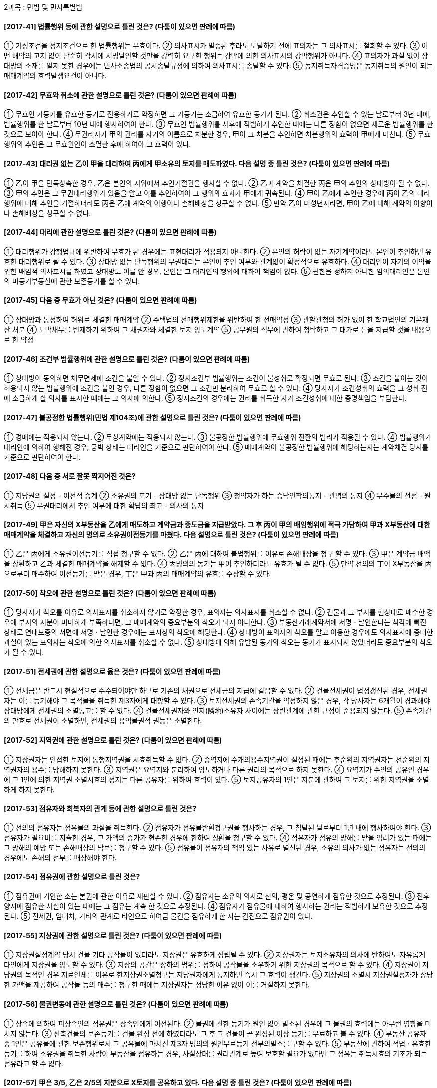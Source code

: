 2과목 : 민법 및 민사특별법

#### [2017-41] 법률행위 등에 관한 설명으로 틀린 것은? (다툼이 있으면 판례에 따름)
① 기성조건을 정지조건으로 한 법률행위는 무효이다.
② 의사표시가 발송된 후라도 도달하기 전에 표의자는 그 의사표시를 철회할 수 있다.
③ 어떤 해악의 고지 없이 단순히 각서에 서명날인할 것만을 강력히 요구한 행위는 강박에 의한 의사표시의 강박행위가 아니다.
④ 표의자가 과실 없이 상대방의 소재를 알지 못한 경우에는 민사소송법의 공시송달규정에 의하여 의사표시를 송달할 수 있다.
⑤ 농지취득자격증명은 농지취득의 원인이 되는 매매계약의 효력발생요건이 아니다.

#### [2017-42] 무효와 취소에 관한 설명으로 틀린 것은? (다툼이 있으면 판례에 따름)
① 무효인 가등기를 유효한 등기로 전용하기로 약정하면 그 가등기는 소급하여 유효한 동기가 된다.
② 취소권은 추인할 수 있는 날로부터 3년 내에, 법률행위를 한 날로부터 10년 내에 행사하여야 한다.
③ 무효인 법률행위를 사후에 적법하게 추인한 때에는 다른 정함이 없으면 새로운 법률행위를 한 것으로 보아야 한다.
④ 무권리자가 甲의 권리를 자기의 이름으로 처분한 경우, 甲이 그 처분을 추인하면 처분행위의 효력이 甲에게 미친다.
⑤ 무효행위의 추인은 그 무효원인이 소멸한 후에 하여야 그 효력이 있다.

#### [2017-43] 대리권 없는 乙이 甲을 대리하여 丙에게 甲소유의 토지를 매도하였다. 다음 설명 중 틀린 것은? (다툼이 있으면 판례에 따름)
① 乙이 甲을 단독상속한 경우, 乙은 본인의 지위에서 추인거절권을 행사할 수 없다.
② 乙과 계약을 체결한 丙은 甲의 추인의 상대방이 될 수 없다.
③ 甲의 추인은 그 무권대리행위가 있음을 알고 이를 추인하여야 그 행위의 효과가 甲에게 귀속된다.
④ 甲이 乙에게 추인한 경우에 丙이 乙의 대리행위에 대해 추인을 거절하더라도 丙은 乙에 계약의 이행이나 손해배상을 청구할 수 없다.
⑤ 만약 乙이 미성년자라면, 甲이 乙에 대해 계약의 이향이나 손해배상을 청구할 수 없다.

#### [2017-44] 대리에 관한 설명으로 틀린 것은? (다툼이 있으면 판례에 따름)
① 대리행위가 강행법규에 위반하여 무효가 된 경우에는 표현대리가 적용되지 아니한다.
② 본인의 허락이 없는 자기계약이라도 본인이 추인하면 유효한 대리행위로 될 수 있다.
③ 상대방 없는 단독행위의 무권대리는 본인이 추인 여부와 관계없이 확정적으로 유효하다.
④ 대리인이 자기의 이익을 위한 배임적 의사표시를 하였고 상대방도 이를 안 경우, 본인은 그 대리인의 행위에 대하여 책임이 없다.
⑤ 권한을 정하지 아니한 임의대리인은 본인의 미등기부동산에 관한 보존등기를 할 수 있다.

#### [2017-45] 다음 중 무효가 아닌 것은? (다툼이 있으면 판례에 따름)
① 상대방과 통정하여 허위로 체결한 매매계약
② 주택법의 전매행위제한을 위반하여 한 전매약정
③ 관할관청의 허가 없이 한 학교법인의 기본재산 처분
④ 도박채무를 변제하기 위하여 그 채권자와 체결한 토지 양도계약
⑤ 공무원의 직무에 관하여 청탁하고 그 대가로 돈을 지급할 것을 내용으로 한 약정

#### [2017-46] 조건부 법률행위에 관한 설명으로 틀린 것은? (다툼이 있으면 판례에 따름)
① 상대방이 동의하면 채무면제에 조건을 붙일 수 있다.
② 정지조건부 법률행위는 조건이 불성취로 확정되면 무효로 된다.
③ 조건을 붙이는 것이 허용되지 않는 법률행위에 조건을 붙인 경우, 다른 정함이 없으면 그 조건만 분리하여 무효로 할 수 있다.
④ 당사자가 조건성취의 효력을 그 성취 전에 소급하게 할 의사를 표시한 때에는 그 의사에 의한다.
⑤ 정지조건의 경우에는 권리를 취득한 자가 조건성취에 대한 증명책임을 부담한다.

#### [2017-47] 불공정한 법률행위(민법 제104조)에 관한 설명으로 틀린 것은? (다툼이 있으면 판례에 따름)
① 경매에는 적용되지 않는다.
② 무상계약에는 적용되지 않는다.
③ 불공정한 법률행위에 무효행위 전환의 법리가 적용될 수 있다.
④ 법률행위가 대리인에 의하여 행해진 경우, 궁박 상태는 대리인을 기준으로 판단하여야 한다.
⑤ 매매계약이 불공정한 법률행위에 해당하는지는 계약체결 당시를 기준으로 판단하여야 한다.

#### [2017-48] 다음 중 서로 잘못 짝지어진 것은?
① 저당권의 설정 - 이전적 승계
② 소유권의 포기 - 상대방 없는 단독행위
③ 청약자가 하는 승낙연착의통지 - 관념의 통지
④ 무주물의 선점 - 원시취득
⑤ 무권대리에서 추인 여부에 대한 확답의 최고 - 의사의 통지

#### [2017-49] 甲은 자신의 X부동산을 乙에게 매도하고 계약금과 중도금을 지급받았다. 그 후 丙이 甲의 배임행위에 적극 가담하여 甲과 X부동산에 대한 매매계약을 체결하고 자신의 명의로 소유권이전등기를 마쳤다. 다음 설명으로 틀린 것은? (다툼이 있으면 판례에 따름)
① 乙은 丙에게 소유권이전등기를 직접 청구할 수 없다.
② 乙은 丙에 대하여 불법행위를 이유로 손해배상을 청구 할 수 있다.
③ 甲은 계약금 배액을 상환하고 乙과 체결한 매매계약을 해제할 수 없다.
④ 丙명의의 동기는 甲이 추인하더라도 유효가 될 수 없다.
⑤ 만약 선의의 丁이 X부동산을 丙으로부터 매수하여 이전등기를 받은 경우, 丁은 甲과 丙의 매매계약의 유효를 주장할 수 있다.

#### [2017-50] 착오에 관한 설명으로 틀린 것은? (다툼이 있으면 판례에 따름)
① 당사자가 착오를 이유로 의사표시를 취소하지 않기로 약정한 경우, 표의자는 의사표시를 취소할 수 없다.
② 건물과 그 부지를 현상대로 매수한 경우에 부지의 지분이 미미하게 부족하다면, 그 매매계약의 중요부분의 착오가 되지 아니한다.
③ 부동산거래계약서에 서명ㆍ날인한다는 착각에 빠진 상태로 연대보증의 서면에 서명ㆍ날인한 경우에는 표시상의 착오에 해당한다.
④ 상대방이 표의자의 착오를 알고 이용한 경우에도 의사표시에 중대한 과실이 있는 표의자는 착오에 의한 의사표시를 취소할 수 없다.
⑤ 상대방에 의해 유발된 동기의 착오는 동기가 표시되지 않았더라도 중요부분의 착오가 될 수 있다.

#### [2017-51] 전세권에 관한 설명으로 옳은 것은? (다툼이 있으면 판례에 따름)
① 전세금은 반드시 현실적으로 수수되어야만 하므로 기존의 채권으로 전세금의 지급에 갈음할 수 없다.
② 건물전세권이 법정갱신된 경우, 전세권자는 이를 등기해야 그 목적물을 취득한 제3자에게 대항할 수 있다.
③ 토지전세권의 존속기간을 약정하지 않은 경우, 각 당사자는 6개월이 경과해야 상대방에게 전세권의 소멸통고를 할 수 없다.
④ 건물전세권자와 인지(隣地)소유자 사이에는 상린관계에 관한 규정이 준용되지 않는다.
⑤ 존속기간의 만효로 전세권이 소멸하면, 전세권의 용익물권적 권능은 소멸한다.

#### [2017-52] 지역권에 관한 설명으로 틀린 것은? (다툼이 있으면 판례에 따름)
① 지상권자는 인접한 토지에 통행지역권을 시효취득할 수 없다.
② 승역지에 수개의용수지역권이 설정된 때에는 후순위의 지역권자는 선순위의 지역권자의 용수를 방해하지 못한다.
③ 지역권은 요역지와 분리하여 양도하거나 다른 권리의 목적으로 하지 못한다.
④ 요역지가 수인의 공유인 경우에 그 1인에 의한 지역권 소멸시효의 정지는 다른 공유자를 위하여 효력이 있다.
⑤ 토지공유자의 1인은 지분에 관하여 그 토지를 위한 지역권을 소멸하게 하지 못한다.

#### [2017-53] 점유자와 회복자의 관계 등에 관한 설명으로 틀린 것은?
① 선의의 점유자는 점유물의 과실을 취득한다.
② 점유자가 점유물반환청구권을 행사하는 경우, 그 침탈된 날로부터 1년 내에 행사하여야 한다.
③ 점유자가 필요비를 지출한 경우, 그 가액의 증가가 현존한 경우에 한하여 상환을 청구할 수 있다.
④ 점유자가 점유의 방해를 받을 염려가 있는 때에는 그 방해의 예방 또는 손해배상의 담보를 청구할 수 있다.
⑤ 점유물이 점유자의 책임 있는 사유로 멸신된 경우, 소유의 의사가 없는 점유자는 선의의 경우에도 손해의 전부를 배상해야 한다.

#### [2017-54] 점유권에 관한 설명으로 틀린 것은?
① 점유권에 기인한 소는 본권에 관한 이유로 재판할 수 있다.
② 점유자는 소유의 의사로 선의, 평온 및 공연하게 점유한 것으로 추정된다.
③ 전후양시에 점유한 사실이 있는 때에는 그 점유는 계속 한 것으로 추정된다.
④ 점유자가 점유물에 대하여 행사하는 권리는 적법하게 보유한 것으로 추정된다.
⑤ 전세권, 임대차, 기타의 관계로 타인으로 하여금 물건을 점유하게 한 자는 간접으로 점유권이 있다.

#### [2017-55] 지상권에 관한 설명으로 틀린 것은? (다툼이 있으면 판례에 따름)
① 지상권설정계약 당시 건물 기타 공작물이 없더라도 지상권은 유효하게 성립될 수 있다.
② 지상권자는 토지소유자의 의사에 반하여도 자유롭게 타인에게 지상권을 양도할 수 있다.
③ 지상의 공간은 상하의 범위를 정하여 공작물을 소우하기 위한 지상권의 목적으로 할 수 있다.
④ 지상권이 저당권의 목적인 경우 지료연체를 이유로 한지상권소멸청구는 저당권자에게 통지하면 즉시 그 효력이 생긴다.
⑤ 지상권의 소멸시 지상권설정자가 상당한 가액을 제공하여 공작물 등의 매수를 청구한 때에는 지상권자는 정당한 이유 없이 이를 거절하지 못한다.

#### [2017-56] 물권변동에 관한 설명으로 틀린 것은? (다툼이 있으면 판례에 따름)
① 상속에 의하여 피상속인의 점유권은 상속인에게 이전된다.
② 물권에 관한 등기가 원인 없이 말소된 경우에 그 물권의 효력에는 아무런 영향을 미치지 않는다.
③ 신축건물의 보존등기를 건물 완성 전에 하였더라도 그 후 그 건물이 곧 완성된 이상 등기를 무료하고 볼 수 없다.
④ 부동산 공유자 중 1인은 공유물에 관한 보존행위로서 그 공유물에 마쳐진 제3자 명의의 원인무료등기 전부의말소를 구할 수 없다.
⑤ 부동산에 관하여 적법ㆍ유효한 등기를 하여 소유권을 취득한 사람이 부동산을 점유하는 경우, 사실상태를 권리관계로 높여 보호할 필요가 없다면 그 점유는 취득시효의 기초가 되는 점유라고 할 수 없다.

#### [2017-57] 甲은 3/5, 乙은 2/5의 지분으로 X토지를 공유하고 있다. 다음 설명 중 틀린 것은? (다툼이 있으면 판례에 따름)
① 甲이 乙과 협의 없이 X토지를 丙에게 임대한 경우, 乙은 丙에게 X토지의 인도를 청구할 수 없다.
② 甲이 乙과 협의 없이 X토지를 丙에게 임대한 경우, 丙은 乙의 지분에 상응하는 차임 상당액을 乙에게 부당이득으로 반환할 의무가 없다.
③ 乙이 甲과 협의 없이 X토지를 丙에게 임대한 경우, 甲은 丙에게 X토지의 인도를 청구할 수 있다.
④ 乙은 甲과의 협의 없이 X토지 면적의 2/5에 해당하는 특정 부분을 배타적으로 사용ㆍ수익할 수 있다.
⑤ 甲이 X토지 전부를 乙의 동의 없이 매도하여 매수인 명의로 소유권이전등기를 마친 경우에, 甲의 지분 범위 내에서 등기는 유효하다.

#### [2017-58] 甲은 자신의 토지와 그 지상건물 중 건물만을 乙에게 매도하고 건물 청거 등의 약정 없이 건물의 소유권 이전등기를 해 주었다. 乙은 이 건물을 다시 丙에게 매도하고 소유권이전등기를 마쳐주었다. 다음 설명 중 틀린 것은? (다툼이 있으면 판례에 따름)
① 乙은 관습상의 법정지상권을 등기 없이 취득한다.
② 甲은 丙에게 토지의 사용에 대한 부당이득반환청구를 할 수 있다.
③ 甲이 丁에게 토지를 양도한 경우, 乙은 丁에게는 관습상의 법정지상권을 주장할 수 없다.
④ 甲의 丙에 대한 건물철거 및 토지인도청구는 신의설실의 원칙상 허용될 수 없다.
⑤ 만약 丙이 경매에 의하여 건물의 소유권을 취득한 경우라면, 특별한 사정이 없는 한 丙은 등기 없이도 관습상의 법정지상권을 취득한다.

#### [2017-59] 부합에 관한 설명으로 옳은 것을 모두 고른 것은? (다툼이 있으면 판례에 따름)
====
ㄱ. 지상권자가 지상권에 기하여 토지에 부속시킨 물건은 지상권자의 소유로 된다.
ㄴ. 적법한 권원 없이 타인의 토지에 경작한 성숙한 배추의 소유권은 경작자에게 속한다.
ㄷ. 적법한 권원 없이 타인의 토지에 식재한 수목의 소유권은 토지소유자에게 속한다.
ㄹ. 건물임차인이 권원에 기하여 증축한 부분은 구조상ㆍ이용상 독립성이 없더라도 임차인의 소유에 속한다.
====
① ㄱ
② ㄴ, ㄹ
③ ㄱ, ㄴ, ㄷ
④ ㄴ, ㄷ, ㄹ
⑤ ㄱ, ㄴ, ㄷ, ㄹ

#### [2017-60] 저당권에 관한 설명으로 틀린 것은?
① 지상권은 저당권의 객체가 될 수 있다.
② 저당권은 그 담보한 채권과 분리하여 타인에게 양도할 수 있다.
③ 저당권으로 담보한 채권이 시효완성으로 소멸하면 저당권도 소멸한다.
④ 저당권의 효력은 특별한 사정이 없는 한 저당부동산의 종물에도 미친다.
⑤ 저당물의 제 2취득자가 그 부동산에 유익비를 지출한 경우, 저당물의 경매대가에서 우선상환을 받을 수 있다.

#### [2017-61] 상린관계에 관한 설명으로 틀린 것은? (다툼이 있으면 판례에 따름)
① 인접지의 수목뿌리가 경계를 넘은 때에는 임의로 제거할 수 있다.
② 주위토지통행권자는 통행에 필요한 통로를 개설할 경우 그 통로개설이나 유지비용을 부담해야 한다.
③ 통행지 소유자가 주위토지통행권에 기한 통행에 방해가 되는 담장을 설치한 경우, 통행지 소유자가 그 철거의무를 부담한다.
④ 경계에 설치된 담이 상린자의 공유인 경우, 상린자는 공유를 이유로 공유물분할을 청구하지 못한다.
⑤ 경계선 부근의 건축시 경계로부터 반미터 이상의 거리를 두어야 하는데 이를 위반한 경우, 건물이 환성된 후에도 건물의 철거를 청구할 수 있다.

#### [2017-62] 유치권의 소멸사유가 아닌 것은?
① 포기	② 점유의 상실
③ 목적물의 전부멸실④ 피담보채권의 소멸
⑤ 소유자의 목적물 양도

#### [2017-63] 후순위 근저당권자의 신청으로 담보권실행을 위한 경매가 이루어진 경우, 확정되지 않은 선순위 근저당권의 피담보채권이 확정되는 시기는? (다툼이 있으면 판례에 따름)
① 경매개시결정이 있는 때
② 매수인이 매각대금을 완납한 때
③ 경매법원의 매각허가결정이 있는 때
④ 후순위 근저당권자가 경매를 신청한 때
⑤ 선순위 근저당권자가 경매개시된 사실을 알게 된 때

#### [2017-64] 甲은 乙과의 계약에 따라 乙소유의 구분건물 201호, 202호 전체를 수리하는 공자를 완료하였지만, 乙이 공사대금을 지급하지 않자 甲이 201호만을 점유하고 있다. 다름 설명 중 옳은 것은? (다툼이 있으면 판례에 따름)
① 甲의 유치권은 乙소유의 구분건물 201호, 202호 전체의 공사대금을 피담채권으로 하여 성립한다.
② 甲은 乙소유의 구분건물 201호, 202호 전체에 대해 유치권에 의한 경매를 신청할 수 있다.
③ 甲은 201호에 대한 경매절차에서 매각대금으로부터 우선변제를 받을 수 있다.
④ 甲이 乙의 승낙 없이 201호를 丙에게 임대한 경우, 乙은 유치권의 소멸을 청구할 수 없다.
⑤ 甲이 乙의 승낙 없이 201호를 丙에게 임대한 경우, 丙은 乙에 대해 임대차의 효력을 주장 할 수 있다.

#### [2017-65] 계약의 성립에 관한 설명으로 틀린 것은? (다툼이 있으면 판례에 따름)
① 청약은 그에 대한 승낙만 있으면 계약이 성립하는 구체적ㆍ확정적 의사표시이어야 한다.
② 아파트 분양광고는 청약의 유인의 성질을 갖는 것이 일반적이다.
③ 당사자간에 동일한 내용의 청약이 상호교차된 경우, 양청약이 상대방에게 발송한 때에 계약이 성립한다.
④ 승낙자가 청약에 대하여 조건을 붙여 승낙한 때에는 그 청약의 거절과 동시에 시로 청약한 것으로 본다.
⑤ 청약자가 미리 정한 기간 내에 이외를 하지 아니하면 승낙한 것으로 본다는 뜻을 청약시 표시하였더라도 이는 특별한 사정이 없는 한 상대방을 구속하지 않는다.

#### [2017-66] 甲은 자신의 X건물을 乙에게 임대하였고, 乙은 甲의 동의 없이 X건물에 대한 임차권을 丙에게 양도하였다. 다음 설명 중 틀린 것은? (다툼이 있으면 판례에 따름)
① 乙은 丙에게 甲의 동의를 받아 줄 의무가 있다.
② 乙과 丙사이의 임차권 양도계약은 유동적 무효이다.
③ 甲은 乙에게 차임의 지급을 청구할 수 있다.
④ 만약 丙이 乙의 배우자이고, X건물에서 동거하면서 함께 가구점을 경영하고 있다면, 甲은 임대차계약을 해지 할 수 없다.
⑤ 만약 乙이 甲의 동의를 받아 임차권을 丙에게 양도하였다면, 이미 발생된 乙의 연체차임채무는 특약이 없는 한 丙에게 이전되지 않는다.

#### [2017-67] 제3자를 위한 계약에 관한 설명으로 틀린 것은? (다툼이 있으면 판례에 따름)
① 수익자는 계약의 해제권이나 해제를 원인으로 한 원상회복청구권이 없다.
② 수익의 의사표시를 한 수익자는 낙약자에게 직접 그 이행을 청구할 수 있다.
③ 낙약자는 요약자와의 계약에서 발생한 항변으로 수익자에게 대항할 수 없다.
④ 채무자와 인수인의 계약으로 체결되는 병존적 채무인수는 제3자를 위한 계약으로 볼 수 있다.
⑤ 계약당사자가 제3자에 대하여 가진 채권에 관하여 그 채무를 면제하는 계약도 제3자를 위한 계약에 준하는 것으로서 유효하다.

#### [2017-68] 부동산매매계약이 수량지정매매인데, 그 부동산의 실제면적이 계약면적에 미치지 못한 경우에 관한 설명으로 틀린 것은? (다툼이 있으면 판례에 따름)
① 선의의 매수인은 대금감액을 청구할 수 없다.
② 악의의 매수인은 손해배상을 청구할 수 없다.
③ 담보책임에 대한 권리행사기간은 매수인이 그 사실을 안 날로부터 1년 이내이다.
④ 미달부분의 원시적 불능을 이유로 계약체결상의 과실책임에 따른 책임의 이행을 구할 수 없다.
⑤ 잔존한 부분만이면 매수인이 이를 매수하지 않았을 경우, 선의의 매수인은 계약 전부를 헤제할 수 있다.

#### [2017-69] 하자담보책임에 관한 설명으로 틀린 것은? (다툼이 있으면 판례에 따름)
① 건축의 목적으로 매수한 토지에 대해 법적 제한으로 건축허가를 받을 수 없어 건축이 불가능한 경우, 이는 매매목적물의 하자에 해당한다.
② 하자담보책임으로 발생하는 매수인의 계약해제권 행사기간은 제척기간이다.
③ 하자담보책임에 기한 매수인의 손해배상청구권도 소멸시효의 대상이 될 수 있다.
④ 매도인이 매매목적물에 하자가 있다는 사실을 알면서 이를 매수인에게 고지하지 않고 담보책임 면제의 특약을 맺은 경우 그 책임을 면할 수 없다.
⑤ 매도인의 담보책임은 무과실책임이므로 하자의 발생 및 그 확대에 가공한 매수인의 잘못을 참작하여 손해배상 범위를 정할 수 없다.

#### [2017-70] 계약의 유형에 관한 설명으로 옳은 것은?
① 부동산매매계약은 유상, 요물계약이다.
② 중계계약은 민법상의 전형계약이다.
③ 부동산교환계약은 무상, 계속적 계약이다.
④ 증여계약은 편무, 유상계약이다.
⑤ 임대차계약은 쌍무, 유상계약이다.

#### [2017-71] 甲은 자신의 X건물을 乙소유 Y토지와 서로 교환하기로 합의하면서 가액차이로 발생한 보충금의 지급에 갈음하여 Y토지에 설정된 저당권의 피담보채무를 이행인수하기로 약정하였다. 다음 설명 중 옳은 것은? (다툼이 있으면 판례에 따름)
① 교환계약체결 후 甲의 귀책사유 없이 X건물이 멸실되더라도 위험부담의 법리는 적용되지 않는다.
② 甲이 보충금을 제외한 X건물의 소유권을 乙에게 이전하면 특별한 사정이 없는 한 계약상의 의무를 한 것이 된다.
③ 甲과 乙은 특약이 없는 한 목적물의 하자에 대하여 상대방에게 담보책임을 부담하지 않는다.
④ 甲이 피담보채무의 변제를 게을리하여 저당권이 실행될 염려가 있어 乙이 그 피담보채무를 변제하였더라도 乙은 교환계약을 해제할 수 없다.
⑤ 乙이 시가보다 조금 높게 Y토지의 가액을 고지해서 甲이 보충금을 지급하기로 약정했다면, 甲은 乙에게 불법행위에 기한 손해배상청구가 가능하다.

#### [2017-72] 계약금에 관한 설명으로 틀린 것은? (다툼이 있으면 판례에 따름)
① 계약금 포기에 의한 계약해제의 경우, 상대방은 채무불이행을 이유로 손해배상을 청구할 수 없다.
② 계약금계약은 계약에 부수하여 행해지는 종된 계약이다.
③ 계약금을 위약금으로 하는 당사자와 특약이 있으면 계약금은 위약금의 성질이 있다.
④ 계약금을 포기하고 행사할 수 있는 해제권은 당사자의 합의로 배제할 수 있다.
⑤ 매매계약시 계약금의 일부만을 먼저 지급하고 잔액은 나중에 지급하기로 한 경우, 매도인은 실제 받은 일부금액의 배액을 상환하고 매매계약을 해제할 수 있다.

#### [2017-73] 이행지체로 인한 계약의 해제에 관한 설명으로 틀린 것은? (다툼이 있으면 판례에 따름)
① 이행의 최고는 반드시 미리 일정기간을 명시하여 최고하여야 하는 것은 아니다.
② 계약의 해제는 손해배상의 청구에 영향을 미치지 않는다.
③ 당사자 일방이 정기행위를 일정한 시기에 이행하지 않으면 상대방은 이행의 최고 없이 계약을 해제할 수 있다.
④ 당사자의 쌍방이 수위인 경우, 계약의 해제는 그 1인에 대하여 하더라도 효력이 있다.
⑤ 쌍무계약에서 당사자의 일방이 이행을 제공하더라도 상대방이 채무를 이행할 수 없음이 명백한지의 여부는 계약해제시를 기준으로 판단하여야 한다.

#### [2017-74] 매매의 일방예약에 관한 설명으로 옳은 것은? (다툼이 있으면 판례에 따름)
① 매매의 일방예약은 물권계약이다.
② 매매의 일방예약은 상대방이 매매를 완결할 의사를 표시하는 때에 매매의 효력이 생긴다.
③ 예약완결권을 행사기간 내에 행사하였는지에 관해 당사자의 주장이 없다면 법원은 이를 고려할 수 없다.
④ 매매예약이 성립한 이후 상대방의 예약완결권 행사 전에 목적물이 전부 멸실되어 이행불능이 된 경우에도 예약완결권을 행사할 수 있다.
⑤ 예약완결권은 당사자 사이에 그 행사시간을 약정하지 않은 경우에 그 예약이 성립한 날로부터 5년 내에 이를 행사하여야 한다.

#### [2017-75] 甲이 2017.2.10. 乙소유의 X상가건물을 乙로부터 보증금 6억원에 임차하여 상가건물임대차보호법상의 대항요건을 갖추고 영업하고 있다. 다음 설명 중 틀린 것은?
① 甲의 계약갱신요구권은 최초의 임대차기간을 포함한 전체 임대차기간이 5년을 초과하지 아니하는 범위에서만 행사할 수 있다.
② 甲과 乙사이에 임대차기간을 6개월로 정한 경우, 乙은 그 기간이 유효함을 주장할 수 있다.
③ 甲의 계약갱신요구권에 따라 갱신되는 임대차는 전 임대차와 동일한 조건으로 다시 계약된 것으로 본다.
④ 임대차종료 후 보증금이 반환되지 않은 경우, 甲은 X건물의 소재지 관할법원에 임차권등기명령을 신청할 수 없다.
⑤ X건물이 경매로 매각된 경우, 甲은 특별한 사정이 없는 한 보증금에 대해 일반채권자보다 우선하여 변제받을 수 있다.

#### [2017-76] 甲은 乙의 저당권이 설정되어 있는 丙소유의 X주택을 丙으로부터 보증금 2억원에 임차하여 즉시 대항요건을 갖추고 확정일자를 받아 거주하고 있다. 그 후 丁이 X주택에 저당권을 취득한 다음 저당권실행을 위한 경매에서 戊가 X주택의 소유권을 취득하였다. 다음 설명 중 옳은 것은? (다툼이 있을면 판례에 따름)
① 乙의 저당권은 소멸한다.
② 戊가 임대인 丙의 지위를 승계한다.
③ 甲이 적법한 배당요구를 하면 乙보다 보증금 2억원에 대해 우선변제를 받는다.
④ 甲은 戊로부터 보증금을 전부 받을 때까지 임대차관계의 존속을 주장할 수 있다.
⑤ 丁이 甲보다 매각대금으로부터 우선변제를 받는다.

#### [2017-77] 甲은 조세포탈ㆍ강제집행의 면탈 또는 법령상 제한의 회피를 목적으로 하지 않고, 배우자 乙과의 명의신탁약정에 따라 자신의 X토지를 乙명의로 소유권이전등기를 마쳐주었다. 다음 설명 중 틀린 것은? (다툼이 있으면 판례에 따름)
① 乙은 甲에 대해 X토지의 소유권을 주장할 수 없다.
② 甲이 X토지를 丙에게 매도한 경우, 이를 타인의 권리매매라고 할 수 없다.
③ 丁이 X토지를 불법점유하는 경우, 甲은 직접 丁에 대해 소유물반환청구권을 행사할 수 있다.
④ 乙로부터 X토지를 매수한 丙이 乙의 甲에 대한 배신행위에 적극가담한 경우, 乙과 丙사이의 계약은 무효이다.
⑤ 丙이 乙과의 매매계약에 따라 X토지에 대한 소유권이전등기를 마친 경우, 특별한 사정이 없는 한 丙이 X토지의 소유권을 취득한다.

#### [2017-78] 甲은 乙에게 빌려준 1,000만원을 담보하기 위해 乙소유의 X토지(시가 1억원)에 가등기를 마친 다음, 丙이 X토지에 대해 저당권을 취득하였다. 다음 설명 중 옳은 것은? (다툼이 있으면 판례에 따름)
① 乙의 채무변제의무화 甲의 가등기말소의무는 동시이행의 관계에 있다.
② 甲이 청산기간이 지나기 전에 가등기에 의한 본등기를 마치면 그 본등기는 무효이다.
③ 乙이 청산기간이 지나기 전에 한 청산금에 과한 권리의 양도는 이로써 丙에게 대할 할 수 있다.
④ 丙은 청산기간이 지나면 그의 피담보채권 변제기가 도래하기 전이라도 X토지의 경매를 청구할 수 있다.
⑤ 甲의 가등기담보권 실행을 위한 경매절차에서 X토지의 소유권을 丁이 취득한 경우, 甲의 가등기담보권은 소멸하지 않는다.

#### [2017-79] 집합건물의 소유 및 관리에 관한 법률상 구분소유자의 5분의 4이상 및 의결권의 5분의 4이상의 결의가 있어야만 하는 경우는?
① 재건축 결의
② 공용부분의 변경
③ 구분소유권의 경매청구
④ 규약의 설정ㆍ변경 및 폐지
⑤ 구분소유자의 전유부분 사용금지의 청구

#### [2017-80] 선순위 담보권 등이 없는 주택에 대해 대항요건과 확정일자를 갖춘 임대차에 관한 설명으로 틀린 것은? (다툼이 있으면 판례에 따름)
① 임차권은 상속인에게 상속될 수 있다.
② 임차인의 우선변제권은 대지의 환가대금에도 미친다.
③ 임대차가 묵시적으로 갱신된 경우, 그 존속기간은 2년으로 본다.
④ 임차인이 경매절차에서 해당 주택의 소유권을 취득한 경우, 임대인에 대하여 보증금반환을 청구할 수 있다.
⑤ 임차인의 보증금반환채권이 가압류된 상태에서 그 주택이 양도된 경우, 가압류채권자는 양수인에 대하여만 가압류의 효력을 주장할 수 있다.
